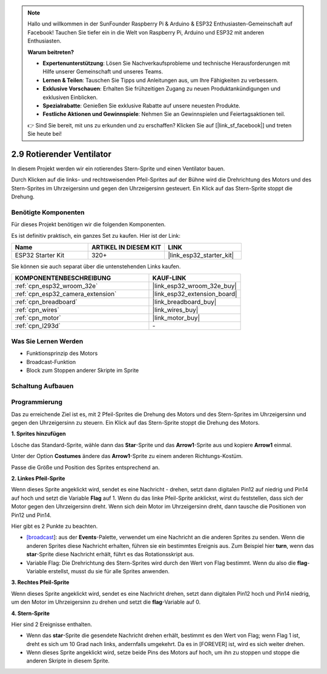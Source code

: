 .. note::

    Hallo und willkommen in der SunFounder Raspberry Pi & Arduino & ESP32 Enthusiasten-Gemeinschaft auf Facebook! Tauchen Sie tiefer ein in die Welt von Raspberry Pi, Arduino und ESP32 mit anderen Enthusiasten.

    **Warum beitreten?**

    - **Expertenunterstützung**: Lösen Sie Nachverkaufsprobleme und technische Herausforderungen mit Hilfe unserer Gemeinschaft und unseres Teams.
    - **Lernen & Teilen**: Tauschen Sie Tipps und Anleitungen aus, um Ihre Fähigkeiten zu verbessern.
    - **Exklusive Vorschauen**: Erhalten Sie frühzeitigen Zugang zu neuen Produktankündigungen und exklusiven Einblicken.
    - **Spezialrabatte**: Genießen Sie exklusive Rabatte auf unsere neuesten Produkte.
    - **Festliche Aktionen und Gewinnspiele**: Nehmen Sie an Gewinnspielen und Feiertagsaktionen teil.

    👉 Sind Sie bereit, mit uns zu erkunden und zu erschaffen? Klicken Sie auf [|link_sf_facebook|] und treten Sie heute bei!

.. _sh_rotating_fan:

2.9 Rotierender Ventilator
============================

In diesem Projekt werden wir ein rotierendes Stern-Sprite und einen Ventilator bauen.

Durch Klicken auf die links- und rechtsweisenden Pfeil-Sprites auf der Bühne wird die Drehrichtung des Motors und des Stern-Sprites im Uhrzeigersinn und gegen den Uhrzeigersinn gesteuert. Ein Klick auf das Stern-Sprite stoppt die Drehung.

.. image:: img/13_fan.png

Benötigte Komponenten
---------------------

Für dieses Projekt benötigen wir die folgenden Komponenten.

Es ist definitiv praktisch, ein ganzes Set zu kaufen. Hier ist der Link:

.. list-table::
    :widths: 20 20 20
    :header-rows: 1

    *   - Name	
        - ARTIKEL IN DIESEM KIT
        - LINK
    *   - ESP32 Starter Kit
        - 320+
        - |link_esp32_starter_kit|

Sie können sie auch separat über die untenstehenden Links kaufen.

.. list-table::
    :widths: 30 20
    :header-rows: 1

    *   - KOMPONENTENBESCHREIBUNG
        - KAUF-LINK

    *   - :ref:`cpn_esp32_wroom_32e`
        - |link_esp32_wroom_32e_buy|
    *   - :ref:`cpn_esp32_camera_extension`
        - |link_esp32_extension_board|
    *   - :ref:`cpn_breadboard`
        - |link_breadboard_buy|
    *   - :ref:`cpn_wires`
        - |link_wires_buy|
    *   - :ref:`cpn_motor`
        - |link_motor_buy|
    *   - :ref:`cpn_l293d`
        - \-

Was Sie Lernen Werden
---------------------

- Funktionsprinzip des Motors
- Broadcast-Funktion
- Block zum Stoppen anderer Skripte im Sprite

Schaltung Aufbauen
-----------------------

.. image:: img/circuit/10_rotaing_fan_bb.png

Programmierung
------------------
Das zu erreichende Ziel ist es, mit 2 Pfeil-Sprites die Drehung des Motors und des Stern-Sprites im Uhrzeigersinn und gegen den Uhrzeigersinn zu steuern. Ein Klick auf das Stern-Sprite stoppt die Drehung des Motors.

**1. Sprites hinzufügen**

Lösche das Standard-Sprite, wähle dann das **Star**-Sprite und das **Arrow1**-Sprite aus und kopiere **Arrow1** einmal.

.. image:: img/13_star.png

Unter der Option **Costumes** ändere das **Arrow1**-Sprite zu einem anderen Richtungs-Kostüm.

.. image:: img/13_star1.png

Passe die Größe und Position des Sprites entsprechend an.

.. image:: img/13_star2.png

**2. Linkes Pfeil-Sprite**

Wenn dieses Sprite angeklickt wird, sendet es eine Nachricht - drehen, setzt dann digitalen Pin12 auf niedrig und Pin14 auf hoch und setzt die Variable **Flag** auf 1. Wenn du das linke Pfeil-Sprite anklickst, wirst du feststellen, dass sich der Motor gegen den Uhrzeigersinn dreht. Wenn sich dein Motor im Uhrzeigersinn dreht, dann tausche die Positionen von Pin12 und Pin14.

Hier gibt es 2 Punkte zu beachten.

* `[broadcast <https://en.scratch-wiki.info/wiki/Broadcast>`_]: aus der **Events**-Palette, verwendet um eine Nachricht an die anderen Sprites zu senden. Wenn die anderen Sprites diese Nachricht erhalten, führen sie ein bestimmtes Ereignis aus. Zum Beispiel hier **turn**, wenn das **star**-Sprite diese Nachricht erhält, führt es das Rotationsskript aus.
* Variable Flag: Die Drehrichtung des Stern-Sprites wird durch den Wert von Flag bestimmt. Wenn du also die **flag**-Variable erstellst, musst du sie für alle Sprites anwenden.

.. image:: img/13_left.png
    :width: 600

**3. Rechtes Pfeil-Sprite**

Wenn dieses Sprite angeklickt wird, sendet es eine Nachricht drehen, setzt dann digitalen Pin12 hoch und Pin14 niedrig, um den Motor im Uhrzeigersinn zu drehen und setzt die **flag**-Variable auf 0.

.. image:: img/13_right.png

**4. Stern-Sprite**

Hier sind 2 Ereignisse enthalten.

* Wenn das **star**-Sprite die gesendete Nachricht drehen erhält, bestimmt es den Wert von Flag; wenn Flag 1 ist, dreht es sich um 10 Grad nach links, andernfalls umgekehrt. Da es in [FOREVER] ist, wird es sich weiter drehen.
* Wenn dieses Sprite angeklickt wird, setze beide Pins des Motors auf hoch, um ihn zu stoppen und stoppe die anderen Skripte in diesem Sprite.

.. image:: img/13_broadcast.png
